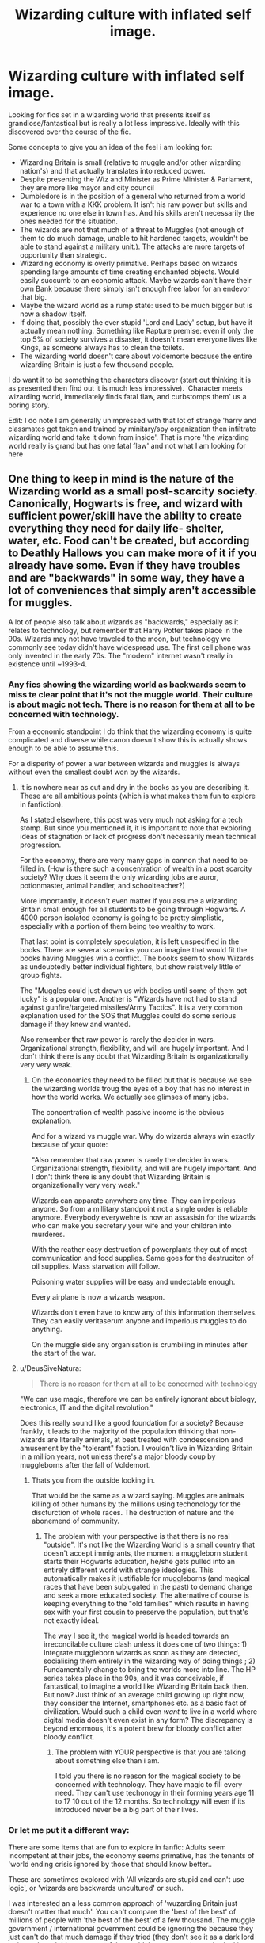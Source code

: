 #+TITLE: Wizarding culture with inflated self image.

* Wizarding culture with inflated self image.
:PROPERTIES:
:Author: StarDolph
:Score: 19
:DateUnix: 1534448674.0
:DateShort: 2018-Aug-17
:FlairText: Request
:END:
Looking for fics set in a wizarding world that presents itself as grandiose/fantastical but is really a lot less impressive. Ideally with this discovered over the course of the fic.

Some concepts to give you an idea of the feel i am looking for:

- Wizarding Britain is small (relative to muggle and/or other wizarding nation's) and that actually translates into reduced power.
- Despite presenting the Wiz and Minister as Prime Minister & Parlament, they are more like mayor and city council
- Dumbledore is in the position of a general who returned from a world war to a town with a KKK problem. It isn't his raw power but skills and experience no one else in town has. And his skills aren't necessarily the ones needed for the situation.
- The wizards are not that much of a threat to Muggles (not enough of them to do much damage, unable to hit hardened targets, wouldn't be able to stand against a military unit.). The attacks are more targets of opportunity than strategic.
- Wizarding economy is overly primative. Perhaps based on wizards spending large amounts of time creating enchanted objects. Would easily succumb to an economic attack. Maybe wizards can't have their own Bank because there simply isn't enough free labor for an endevor that big.
- Maybe the wizard world as a rump state: used to be much bigger but is now a shadow itself.
- If doing that, possibly the ever stupid 'Lord and Lady' setup, but have it actually mean nothing. Something like Rapture premise: even if only the top 5% of society survives a disaster, it doesn't mean everyone lives like Kings, as someone always has to clean the toilets.
- The wizarding world doesn't care about voldemorte because the entire wizarding Britain is just a few thousand people.

I do want it to be something the characters discover (start out thinking it is as presented then find out it is much less impressive). 'Character meets wizarding world, immediately finds fatal flaw, and curbstomps them' us a boring story.

Edit: I do note I am generally unimpressed with that lot of strange 'harry and classmates get taken and trained by minitary/spy organization then infiltrate wizarding world and take it down from inside'. That is more 'the wizarding world really is grand but has one fatal flaw' and not what I am looking for here


** One thing to keep in mind is the nature of the Wizarding world as a small post-scarcity society. Canonically, Hogwarts is free, and wizard with sufficient power/skill have the ability to create everything they need for daily life- shelter, water, etc. Food can't be created, but according to Deathly Hallows you can make more of it if you already have some. Even if they have troubles and are "backwards" in some way, they have a lot of conveniences that simply aren't accessible for muggles.

A lot of people also talk about wizards as "backwards," especially as it relates to technology, but remember that Harry Potter takes place in the 90s. Wizards may not have traveled to the moon, but technology we commonly see today didn't have widespread use. The first cell phone was only invented in the early 70s. The "modern" internet wasn't really in existence until ~1993-4.
:PROPERTIES:
:Author: AnimaLepton
:Score: 15
:DateUnix: 1534457091.0
:DateShort: 2018-Aug-17
:END:

*** Any fics showing the wizarding world as backwards seem to miss te clear point that it's not the muggle world. Their culture is about magic not tech. There is no reason for them at all to be concerned with technology.

From a economic standpoint I do think that the wizarding economy is quite complicated and diverse while canon doesn't show this is actually shows enough to be able to assume this.

For a disperity of power a war between wizards and muggles is always without even the smallest doubt won by the wizards.
:PROPERTIES:
:Author: Dutch-Destiny
:Score: 3
:DateUnix: 1534490258.0
:DateShort: 2018-Aug-17
:END:

**** It is nowhere near as cut and dry in the books as you are describing it. These are all ambitious points (which is what makes them fun to explore in fanfiction).

As I stated elsewhere, this post was very much not asking for a tech stomp. But since you mentioned it, it is important to note that exploring ideas of stagnation or lack of progress don't necessarily mean technical progression.

For the economy, there are very many gaps in cannon that need to be filled in. (How is there such a concentration of wealth in a post scarcity society? Why does it seem the only wizarding jobs are auror, potionmaster, animal handler, and schoolteacher?)

More importantly, it doesn't even matter if you assume a wizarding Britain small enough for all students to be going through Hogwarts. A 4000 person isolated economy is going to be pretty simplistic, especially with a portion of them being too wealthy to work.

That last point is completely speculation, it is left unspecified in the books. There are several scenarios you can imagine that would fit the books having Muggles win a conflict. The books seem to show Wizards as undoubtedly better individual fighters, but show relatively little of group fights.

The "Muggles could just drown us with bodies until some of them got lucky" is a popular one. Another is "Wizards have not had to stand against gunfire/targeted missiles/Army Tactics". It is a very common explanation used for the SOS that Muggles could do some serious damage if they knew and wanted.

Also remember that raw power is rarely the decider in wars. Organizational strength, flexibility, and will are hugely important. And I don't think there is any doubt that Wizarding Britain is organizationally very very weak.
:PROPERTIES:
:Author: StarDolph
:Score: 1
:DateUnix: 1534526393.0
:DateShort: 2018-Aug-17
:END:

***** On the economics they need to be filled but that is because we see the wizarding worlds troug the eyes of a boy that has no interest in how the world works. We actually see glimses of many jobs.

The concentration of wealth passive income is the obvious explanation.

And for a wizard vs muggle war. Why do wizards always win exactly because of your quote:

"Also remember that raw power is rarely the decider in wars. Organizational strength, flexibility, and will are hugely important. And I don't think there is any doubt that Wizarding Britain is organizationally very very weak."

Wizards can apparate anywhere any time. They can imperieus anyone. So from a millitary standpoint not a single order is reliable anymore. Everybody everywehre is now an assasisin for the wizards who can make you secretary your wife and your children into murderes.

With the reather easy destruction of powerplants they cut of most communication and food supplies. Same goes for the destruciton of oil supplies. Mass starvation will follow.

Poisoning water supplies will be easy and undectable enough.

Every airplane is now a wizards weapon.

Wizards don't even have to know any of this information themselves. They can easily veritaserum anyone and imperious muggles to do anything.

On the muggle side any organisation is crumbiling in minutes after the start of the war.
:PROPERTIES:
:Author: Dutch-Destiny
:Score: 3
:DateUnix: 1534585429.0
:DateShort: 2018-Aug-18
:END:


**** u/DeusSiveNatura:
#+begin_quote
  There is no reason for them at all to be concerned with technology
#+end_quote

"We can use magic, therefore we can be entirely ignorant about biology, electronics, IT and the digital revolution."

Does this really sound like a good foundation for a society? Because frankly, it leads to the majority of the population thinking that non-wizards are literally animals, at best treated with condescension and amusement by the "tolerant" faction. I wouldn't live in Wizarding Britain in a million years, not unless there's a major bloody coup by muggleborns after the fall of Voldemort.
:PROPERTIES:
:Author: DeusSiveNatura
:Score: 0
:DateUnix: 1534512694.0
:DateShort: 2018-Aug-17
:END:

***** Thats you from the outside looking in.

That would be the same as a wizard saying. Muggles are animals killing of other humans by the millions using techonology for the discturction of whole races. The destruction of nature and the abonemend of community.
:PROPERTIES:
:Author: Dutch-Destiny
:Score: 2
:DateUnix: 1534513207.0
:DateShort: 2018-Aug-17
:END:

****** The problem with your perspective is that there is no real "outside". It's not like the Wizarding World is a small country that doesn't accept immigrants, the moment a muggleborn student starts their Hogwarts education, he/she gets pulled into an entirely different world with strange ideologies. This automatically makes it justifiable for muggleborns (and magical races that have been subjugated in the past) to demand change and seek a more educated society. The alternative of course is keeping everything to the "old families" which results in having sex with your first cousin to preserve the population, but that's not exactly ideal.

The way I see it, the magical world is headed towards an irreconcilable culture clash unless it does one of two things: 1) Integrate muggleborn wizards as soon as they are detected, socialising them entirely in the wizarding way of doing things ; 2) Fundamentally change to bring the worlds more into line. The HP series takes place in the 90s, and it was conceivable, if fantastical, to imagine a world like Wizarding Britain back then. But now? Just think of an average child growing up right now, they consider the Internet, smartphones etc. as a basic fact of civilization. Would such a child even /want/ to live in a world where digital media doesn't even exist in any form? The discrepancy is beyond enormous, it's a potent brew for bloody conflict after bloody conflict.
:PROPERTIES:
:Author: DeusSiveNatura
:Score: 1
:DateUnix: 1534514071.0
:DateShort: 2018-Aug-17
:END:

******* The problem with YOUR perspective is that you are talking about something else than i am.

I told you there is no reason for the magical society to be concerned with technology. They have magic to fill every need. They can't use techonogy in their forming years age 11 to 17 10 out of the 12 months. So technology will even if its introduced never be a big part of their lives.
:PROPERTIES:
:Author: Dutch-Destiny
:Score: 3
:DateUnix: 1534515769.0
:DateShort: 2018-Aug-17
:END:


*** Or let me put it a different way:

There are some items that are fun to explore in fanfic: Adults seem incompetent at their jobs, the economy seems primative, has the tenants of 'world ending crisis ignored by those that should know better..

These are sometimes explored with 'All wizards are stupid and can't use logic', or 'wizards are backwards uncultured' or such.

I was interested an a less common approach of 'wuzarding Britain just doesn't matter that much'. You can't compare the 'best of the best' of millions of people with 'the best of the best' of a few thousand. The muggle government / international government could be ignoring the because they just can't do that much damage if they tried (they don't see it as a dark lord trying to launch his conquest of the world, but a wanna be warlord taking over a remote village.).

Seemed like an interesting direction to explore.
:PROPERTIES:
:Author: StarDolph
:Score: 3
:DateUnix: 1534459403.0
:DateShort: 2018-Aug-17
:END:


*** Well first, the speed at which the world was changing was at a phenomenal clip all throughout the 1900s, and while technology changed radically between 1995 to 2005, it also did so 1985 to 1995.

But regaurdless, I wasn't really asking for a 'backwards wizarding world' story. I know those have been done alot. It was more of one where the wizarding Britain was passing itself off as more than it actually is, and getting called on it. (And not necessarily in auggle vs wizard way. You could do it via wizarding nation's as well)
:PROPERTIES:
:Author: StarDolph
:Score: 3
:DateUnix: 1534458081.0
:DateShort: 2018-Aug-17
:END:

**** I get the idea for your premise. I don't think it would be very interesting but good luck!
:PROPERTIES:
:Author: Dutch-Destiny
:Score: 1
:DateUnix: 1534490303.0
:DateShort: 2018-Aug-17
:END:


** That's kind of my headcanon as to what the wizarding world in general is actually like. Ever since the Statute of Secrecy cut them off from the rest of the world, their horizons have become severely limited and they're basically backwoods yokels with a magically-enhanced standard of living.
:PROPERTIES:
:Author: ConsiderableHat
:Score: 3
:DateUnix: 1534451106.0
:DateShort: 2018-Aug-17
:END:

*** Really? I envisioned the wizarding world more like the UK in the late 1800's. But for most quite decadent.
:PROPERTIES:
:Author: Dutch-Destiny
:Score: 1
:DateUnix: 1534490396.0
:DateShort: 2018-Aug-17
:END:


** linkffn(Accidental Animagus) spends quite a bit of time on the Granger's perspective of how the Wizarding World actually works (from a muggle point-of-view). They literally make several of your exact points (Dumbledore is the mayor).
:PROPERTIES:
:Author: XeshTrill
:Score: 5
:DateUnix: 1534448990.0
:DateShort: 2018-Aug-17
:END:

*** [[https://www.fanfiction.net/s/9863146/1/][*/The Accidental Animagus/*]] by [[https://www.fanfiction.net/u/5339762/White-Squirrel][/White Squirrel/]]

#+begin_quote
  Harry escapes the Dursleys with a unique bout of accidental magic and eventually winds up at the Grangers' house. Now, he has what he always wanted: a loving family, and he'll need their help to take on the magical world and vanquish the dark lord who has pursued him from birth. Years 1-4. Sequel posted.
#+end_quote

^{/Site/:} ^{fanfiction.net} ^{*|*} ^{/Category/:} ^{Harry} ^{Potter} ^{*|*} ^{/Rated/:} ^{Fiction} ^{T} ^{*|*} ^{/Chapters/:} ^{112} ^{*|*} ^{/Words/:} ^{697,191} ^{*|*} ^{/Reviews/:} ^{4,593} ^{*|*} ^{/Favs/:} ^{6,680} ^{*|*} ^{/Follows/:} ^{6,411} ^{*|*} ^{/Updated/:} ^{7/30/2016} ^{*|*} ^{/Published/:} ^{11/20/2013} ^{*|*} ^{/Status/:} ^{Complete} ^{*|*} ^{/id/:} ^{9863146} ^{*|*} ^{/Language/:} ^{English} ^{*|*} ^{/Characters/:} ^{Harry} ^{P.,} ^{Hermione} ^{G.} ^{*|*} ^{/Download/:} ^{[[http://www.ff2ebook.com/old/ffn-bot/index.php?id=9863146&source=ff&filetype=epub][EPUB]]} ^{or} ^{[[http://www.ff2ebook.com/old/ffn-bot/index.php?id=9863146&source=ff&filetype=mobi][MOBI]]}

--------------

*FanfictionBot*^{2.0.0-beta} | [[https://github.com/tusing/reddit-ffn-bot/wiki/Usage][Usage]]
:PROPERTIES:
:Author: FanfictionBot
:Score: 1
:DateUnix: 1534449010.0
:DateShort: 2018-Aug-17
:END:


*** Yea, this is one I read. It does have aspects of it, although it is more background and not really explored. I recall Escape linkffn(11916243) also doing that
:PROPERTIES:
:Author: StarDolph
:Score: 1
:DateUnix: 1534524956.0
:DateShort: 2018-Aug-17
:END:

**** [[https://www.fanfiction.net/s/11916243/1/][*/Escape/*]] by [[https://www.fanfiction.net/u/6921337/SingularOddities][/SingularOddities/]]

#+begin_quote
  AU. A marriage law is instigated during Hermione's sixth year. Hermione considers her options and makes her choice, it just wasn't the one they were expecting. By saving herself Hermione's decisions cause ripples to run through the Order. The game has changed, those left behind need to adapt to survive. Canon up to the HBP, Dumbledore lives, Horcrux are still in play
#+end_quote

^{/Site/:} ^{fanfiction.net} ^{*|*} ^{/Category/:} ^{Harry} ^{Potter} ^{*|*} ^{/Rated/:} ^{Fiction} ^{T} ^{*|*} ^{/Chapters/:} ^{62} ^{*|*} ^{/Words/:} ^{314,387} ^{*|*} ^{/Reviews/:} ^{3,580} ^{*|*} ^{/Favs/:} ^{4,624} ^{*|*} ^{/Follows/:} ^{3,975} ^{*|*} ^{/Updated/:} ^{1/29/2017} ^{*|*} ^{/Published/:} ^{4/26/2016} ^{*|*} ^{/Status/:} ^{Complete} ^{*|*} ^{/id/:} ^{11916243} ^{*|*} ^{/Language/:} ^{English} ^{*|*} ^{/Genre/:} ^{Adventure} ^{*|*} ^{/Characters/:} ^{<Hermione} ^{G.,} ^{Harry} ^{P.>} ^{Severus} ^{S.,} ^{Minerva} ^{M.} ^{*|*} ^{/Download/:} ^{[[http://www.ff2ebook.com/old/ffn-bot/index.php?id=11916243&source=ff&filetype=epub][EPUB]]} ^{or} ^{[[http://www.ff2ebook.com/old/ffn-bot/index.php?id=11916243&source=ff&filetype=mobi][MOBI]]}

--------------

*FanfictionBot*^{2.0.0-beta} | [[https://github.com/tusing/reddit-ffn-bot/wiki/Usage][Usage]]
:PROPERTIES:
:Author: FanfictionBot
:Score: 1
:DateUnix: 1534524971.0
:DateShort: 2018-Aug-17
:END:


** Sounds a lot like canon
:PROPERTIES:
:Author: how_to_choose_a_name
:Score: 1
:DateUnix: 1534452544.0
:DateShort: 2018-Aug-17
:END:

*** Ehh, it is an exaggeration of some of the concepts in cannon. Just one I haven't read as many fics exploring as some of the other concepts
:PROPERTIES:
:Author: StarDolph
:Score: 1
:DateUnix: 1534457600.0
:DateShort: 2018-Aug-17
:END:
